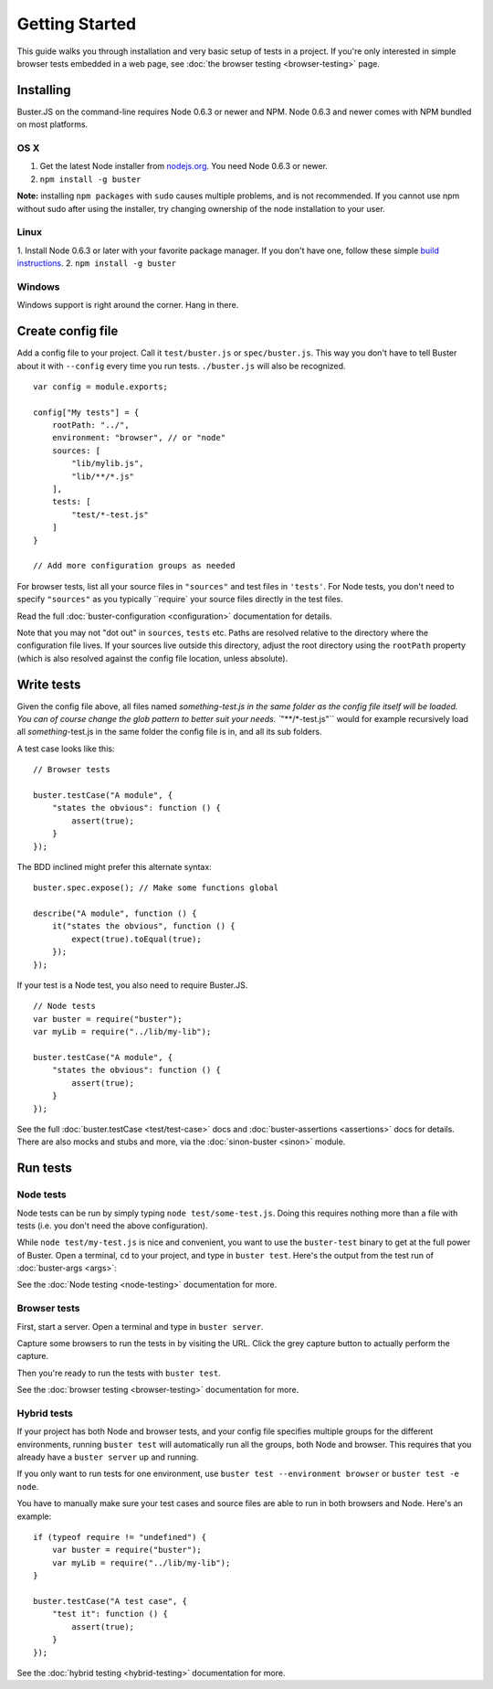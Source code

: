 .. _getting-started:
.. highlight:: javascript

===============
Getting Started
===============

This guide walks you through installation and very basic setup of tests in a
project. If you're only interested in simple browser tests embedded in a web page,
see :doc:`the browser testing <browser-testing>` page.

Installing
==========

Buster.JS on the command-line requires Node 0.6.3 or newer and NPM. Node 0.6.3
and newer comes with NPM bundled on most platforms.

OS X
----
1. Get the latest Node installer from `nodejs.org <http://nodejs.org/>`_. You need Node 0.6.3 or newer.
2. ``npm install -g buster``

**Note:** installing ``npm packages`` with ``sudo`` causes multiple problems, and is not recommended. 
If you cannot use npm without sudo after using the installer, try changing ownership of the node installation to your user.

Linux
-----
1. Install Node 0.6.3 or later with your favorite package manager. If you don't have one, follow these simple 
`build instructions <https://github.com/joyent/node/wiki/Installation>`_.
2. ``npm install -g buster``

Windows
-------
Windows support is right around the corner. Hang in there.

Create config file
==================

Add a config file to your project. Call it ``test/buster.js``
or ``spec/buster.js``. This way you don't have to tell Buster about it
with ``--config`` every time you run tests. ``./buster.js`` will
also be recognized.

::

    var config = module.exports;

    config["My tests"] = {
        rootPath: "../",
        environment: "browser", // or "node"
        sources: [
            "lib/mylib.js",
            "lib/**/*.js"
        ],
        tests: [
            "test/*-test.js"
        ]
    }

    // Add more configuration groups as needed


For browser tests, list all your source files in ``"sources"`` and test files in ``'tests'``. For Node tests, you don't need to specify ``"sources"`` as you typically ``require` your source files directly in the test files.

Read the full :doc:`buster-configuration <configuration>` documentation for details.

Note that you may not "dot out" in ``sources``, ``tests`` etc. Paths are resolved relative to the directory where the configuration file lives. If your sources live outside this directory, adjust the root directory using the ``rootPath`` property (which is also resolved against the config file location, unless absolute).

Write tests
===========

Given the config file above, all files named `something-test.js in the same folder as the config file itself will be loaded. You can of course change the glob pattern to better suit your needs. ``"**/*-test.js"`` would for example recursively load all `something`-test.js in the same folder the config file is in, and all its sub folders.

A test case looks like this:

::

    // Browser tests

    buster.testCase("A module", {
        "states the obvious": function () {
            assert(true);
        }
    });


The BDD inclined might prefer this alternate syntax:

::

    buster.spec.expose(); // Make some functions global

    describe("A module", function () {
        it("states the obvious", function () {
            expect(true).toEqual(true);
        });
    });


If your test is a Node test, you also need to require Buster.JS.

::

    // Node tests
    var buster = require("buster");
    var myLib = require("../lib/my-lib");

    buster.testCase("A module", {
        "states the obvious": function () {
            assert(true);
        }
    });


See the full :doc:`buster.testCase <test/test-case>` docs and 
:doc:`buster-assertions <assertions>` docs for details. There are also mocks 
and stubs and more, via the :doc:`sinon-buster <sinon>` module.

Run tests
=========

Node tests
----------

Node tests can be run by simply typing ``node test/some-test.js``.
Doing this requires nothing more than a file with tests (i.e. you don't need
the above configuration).

While ``node test/my-test.js`` is nice and convenient, you want to use the 
``buster-test`` binary to get at the full power of Buster. Open a terminal, 
``cd`` to your project, and type in ``buster test``.
Here's the output from the test run of :doc:`buster-args <args>`:

.. image:: _static/node-testing/buster-test-node.png
    :width: 633
    :height: 382

See the :doc:`Node testing <node-testing>` documentation for more.

Browser tests
-------------
First, start a server. Open a terminal and type in ``buster server``.

.. image:: _static/overview/buster-server-start.png
    :width: 633
    :height: 382

Capture some browsers to run the tests in by visiting the URL. Click the grey capture button to actually perform the capture.

.. image:: _static/overview/buster-server-capture-firefox.png
    :width: 827
    :height: 339

Then you're ready to run the tests with ``buster test``.

.. image:: _static/overview/buster-test-run-browsers.png
    :width: 633
    :height: 382

See the :doc:`browser testing <browser-testing>` documentation for more.

Hybrid tests
------------

If your project has both Node and browser tests, and your config file
specifies multiple groups for the different environments, running ``buster
test`` will automatically run all the groups, both Node and browser. This
requires that you already have a ``buster server`` up and running.

If you only want to run tests for one environment, use
``buster test --environment browser`` or ``buster test -e node``.

You have to manually make sure your test cases and source files are able to
run in both browsers and Node. Here's an example: 

::

    if (typeof require != "undefined") {
        var buster = require("buster");
        var myLib = require("../lib/my-lib");
    }

    buster.testCase("A test case", {
        "test it": function () {
            assert(true);
        }
    });

See the :doc:`hybrid testing <hybrid-testing>` documentation for more.